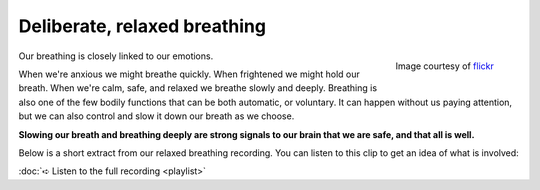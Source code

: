
Deliberate, relaxed breathing
~~~~~~~~~~~~~~~~~~~~~~~~~~~~~~~~~~~~~~~~~


.. raw:: html
    :file: start-audio-players.script


.. figure:: img/clouds.jpg
    :width: 350px
    :align: right

    Image courtesy of `flickr <https://www.flickr.com/photos/39997856@N03/6837007548/in/photolist-bqas9u-qPhha9-2TJwM4-foWSfm-eybe4V-5zovc7-ePrq5W-6KKwSn-dbvGNY-ehc216-7BPBMm-dMizju-5SdiiT-93tbch-gURs9g-qn52Gu-35YkUG-qHRaCb-ffimXV-5Fjyi2-4nXkbg-K4QuW-8yGj8R-dBVNrC-njg7xD-4ApSmf-cbSid1-fwQL8-4KJEB-6weMCx-f87mbf-e2A3tH-sXyHnq-rkrpHc-ef7UGH-cZTY3J-51XjC4-b4qahK-CLa4U-5GRmiS-iUkbRt-s3S5dz-nkmqi4-bsw77J-8zgx3R-ndKtgX-oaKzhF-ozVwQz-avuPVJ-2vzLcy>`_


Our breathing is closely linked to our emotions. 

When we're anxious we might breathe quickly. When frightened we might hold our breath. When we're calm, safe, and relaxed we breathe slowly and deeply. Breathing is also one of the few bodily functions that can be both automatic, or voluntary. It can happen without us paying attention, but we can also control and slow it down our breath as we choose.

**Slowing our breath and breathing deeply are strong signals to our brain that we are safe, and that all is well.**

Below is a short extract from our relaxed breathing recording. You can listen to this clip to get an idea of what is involved: 


.. raw:: html
	
	<audio src="https://plymouth-pears.s3.amazonaws.com/relaxed-breath-clip.mp3" preload="auto">
	</audio>


:doc:`➪ Listen to the full recording <playlist>`






